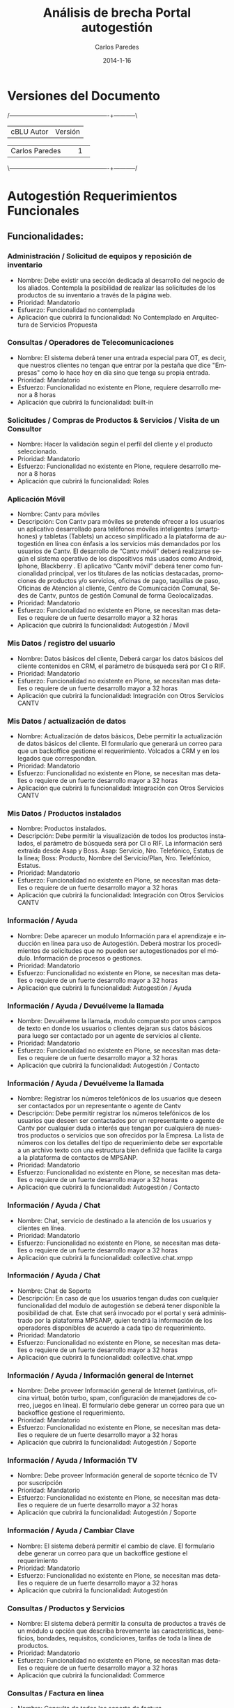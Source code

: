 #+TITLE:     Análisis de brecha Portal autogestión
#+AUTHOR:    Carlos Paredes
#+EMAIL:     cparedes@covete.com.ve
#+DATE:      2014-1-16
#+DESCRIPTION: Análisis de brecha Portal autogestión
#+KEYWORDS:
#+LANGUAGE:  es
#+OPTIONS:   H:3 num:t toc:t:nil @:t ::t |:t ^:t -:t f:t *:t <:t
#+OPTIONS:   TeX:t LaTeX:t skip:nil d:nil todo:t pri:nil tags:not-in-toc
#+INFOJS_OPT: view:nil toc:nil ltoc:t mouse:underline buttons:0 path:http://orgmode.org/org-info.js
#+EXPORT_SELECT_TAGS: export
#+EXPORT_EXCLUDE_TAGS: noexport
#+LINK_UP:
#+LINK_HOME:
#+XSLT:
#+LATEX_CLASS: cantv
#+LATEX_CLASS_OPTIONS: [11pt, letterpaper, oneside, spanish]
#+LATEX_HEADER: \usepackage{array}
#+LATEX_HEADER: \input{titulo-brecha-autogestion}

* Versiones del Documento
#+BEGIN_DITAA images/versiones_brecha_cantv_com_ve.png -r -S
/-------------------------------------------------+-----------\
| cBLU                  Autor                     |  Versión  |
+-------------------------------------------------+-----------+
|                 Carlos Paredes                  |     1     |
+-------------------------------------------------+-----------+
|                                                 |           |
\-------------------------------------------------+-----------/
#+END_DITAA

* Autogestión Requerimientos Funcionales

** Funcionalidades:

*** Administración / Solicitud de equipos y reposición de inventario
+ Nombre: Debe existir una sección dedicada al desarrollo del negocio de los
  aliados. Contempla la posibilidad de realizar las solicitudes de los
  productos de su inventario a través de la página web.
+ Prioridad: Mandatorio
+ Esfuerzo: Funcionalidad no contemplada
+ Aplicación que cubrirá la funcionalidad: No Contemplado en Arquitectura de
  Servicios Propuesta

*** Consultas / Operadores de Telecomunicaciones
+ Nombre: El sistema deberá tener una entrada especial para OT, es decir, que
  nuestros clientes no tengan que entrar por la pestaña que dice "Empresas"
  como lo hace hoy en día sino que tenga su propia entrada.
+ Prioridad: Mandatorio
+ Esfuerzo: Funcionalidad no existente en Plone, requiere desarrollo menor a 8
  horas
+ Aplicación que cubrirá la funcionalidad:  built-in

*** Solicitudes / Compras de Productos & Servicios / Visita de un Consultor
+ Nombre: Hacer la validación según el perfil del cliente y el producto
  seleccionado.
+ Prioridad: Mandatorio
+ Esfuerzo: Funcionalidad no existente en Plone, requiere desarrollo menor a 8
  horas
+ Aplicación que cubrirá la funcionalidad: Roles

*** Aplicación Móvil
+ Nombre: Cantv para móviles
+ Descripción: Con Cantv para móviles se pretende ofrecer a los usuarios un
  aplicativo desarrollado para teléfonos móviles inteligentes (smartphones) y
  tabletas (Tablets) un acceso simplificado a la plataforma de autogestión en
  línea con énfasis a los servicios más demandados por los usuarios de
  Cantv. El desarrollo de “Cantv móvil” deberá realizarse según el sistema
  operativo de los dispositivos más usados como Android, Iphone, Blackberry
  . El aplicativo “Cantv móvil” deberá tener como funcionalidad principal, ver
  los titulares de las noticias destacadas, promociones de productos y/o
  servicios, oficinas de pago, taquillas de paso, Oficinas de Atención al
  cliente, Centro de Comunicación Comunal, Sedes de Cantv, puntos de gestión
  Comunal de forma Geolocalizadas.
+ Prioridad: Mandatorio
+ Esfuerzo: Funcionalidad no existente en Plone, se necesitan mas detalles o
  requiere de un fuerte desarrollo mayor a 32 horas
+ Aplicación que cubrirá la funcionalidad: Autogestión / Movil

*** Mis Datos / registro del usuario
+ Nombre: Datos básicos del cliente, Deberá cargar los datos básicos del
  cliente contenidos en CRM, el parámetro de búsqueda será por CI o RIF.
+ Prioridad: Mandatorio
+ Esfuerzo: Funcionalidad no existente en Plone, se necesitan mas detalles o
  requiere de un fuerte desarrollo mayor a 32 horas
+ Aplicación que cubrirá la funcionalidad: Integración con Otros Servicios CANTV

*** Mis Datos / actualización de datos
+ Nombre: Actualización de datos básicos, Debe permitir la actualización de
  datos básicos del cliente. El formulario que generará un correo para que un
  backoffice gestione el requerimiento. Volcados a CRM y en los legados que
  correspondan.
+ Prioridad: Mandatorio
+ Esfuerzo: Funcionalidad no existente en Plone, se necesitan mas detalles o
  requiere de un fuerte desarrollo mayor a 32 horas
+ Aplicación que cubrirá la funcionalidad: Integración con Otros Servicios
  CANTV

*** Mis Datos / Productos instalados
+ Nombre: Productos instalados.
+ Descripción: Debe permitir la visualización de todos los productos
  instalados, el parámetro de búsqueda será por CI o RIF. La información será
  extraída desde Asap y Boss. Asap: Servicio, Nro. Telefónico, Estatus de la
  línea; Boss: Producto, Nombre del Servicio/Plan, Nro. Telefónico, Estatus.
+ Prioridad: Mandatorio
+ Esfuerzo: Funcionalidad no existente en Plone, se necesitan mas detalles o
  requiere de un fuerte desarrollo mayor a 32 horas
+ Aplicación que cubrirá la funcionalidad: Integración con Otros Servicios
  CANTV

*** Información / Ayuda
+ Nombre: Debe aparecer un modulo Información para el aprendizaje e inducción
  en línea para uso de Autogestión. Deberá mostrar los procedimientos de
  solicitudes que no pueden ser autogestionados por el módulo. Información de
  procesos o gestiones.
+ Prioridad: Mandatorio
+ Esfuerzo: Funcionalidad no existente en Plone, se necesitan mas detalles o
  requiere de un fuerte desarrollo mayor a 32 horas
+ Aplicación que cubrirá la funcionalidad: Autogestión / Ayuda

*** Información / Ayuda / Devuélveme la llamada
+ Nombre: Devuélveme la llamada, modulo compuesto por unos campos de texto en
  donde los usuarios o clientes dejaran sus datos básicos para luego ser
  contactado por un agente de servicios al cliente.
+ Prioridad: Mandatorio
+ Esfuerzo: Funcionalidad no existente en Plone, se necesitan mas detalles o
  requiere de un fuerte desarrollo mayor a 32 horas
+ Aplicación que cubrirá la funcionalidad: Autogestión / Contacto

*** Información / Ayuda / Devuélveme la llamada
+ Nombre: Registrar los números telefónicos de los usuarios que deseen ser
  contactados por un representante o agente de Cantv
+ Descripción: Debe permitir registrar los números telefónicos de los usuarios
  que deseen ser contactados por un representante o agente de Cantv por
  cualquier duda o interés que tengan por cualquiera de nuestros productos o
  servicios que son ofrecidos por la Empresa. La lista de números con los
  detalles del tipo de requerimiento debe ser exportable a un archivo texto
  con una estructura bien definida que facilite la carga a la plataforma de
  contactos de MPSANP.
+ Prioridad: Mandatorio
+ Esfuerzo: Funcionalidad no existente en Plone, se necesitan mas detalles o
  requiere de un fuerte desarrollo mayor a 32 horas
+ Aplicación que cubrirá la funcionalidad: Autogestión / Contacto

*** Información / Ayuda / Chat
+ Nombre: Chat, servicio de destinado a la atención de los usuarios y clientes
  en línea.
+ Prioridad: Mandatorio
+ Esfuerzo: Funcionalidad no existente en Plone, se necesitan mas detalles o
  requiere de un fuerte desarrollo mayor a 32 horas
+ Aplicación que cubrirá la funcionalidad: collective.chat.xmpp

*** Información / Ayuda / Chat
+ Nombre: Chat de Soporte
+ Descripción: En caso de que los usuarios tengan dudas con cualquier
  funcionalidad del modulo de autogestión se deberá tener disponible la
  posibilidad de chat. Este chat será invocado por el portal y será
  administrado por la plataforma MPSANP, quien tendrá la información de los
  operadores disponibles de acuerdo a cada tipo de requerimiento.
+ Prioridad: Mandatorio
+ Esfuerzo: Funcionalidad no existente en Plone, se necesitan mas detalles o
  requiere de un fuerte desarrollo mayor a 32 horas
+ Aplicación que cubrirá la funcionalidad: collective.chat.xmpp

*** Información / Ayuda / Información general de Internet
+ Nombre: Debe proveer Información general de Internet (antivirus, oficina
  virtual, botón turbo, spam, configuración de manejadores de correo, juegos
  en línea). El formulario debe generar un correo para que un backoffice
  gestione el requerimiento.
+ Prioridad: Mandatorio
+ Esfuerzo: Funcionalidad no existente en Plone, se necesitan mas detalles o
  requiere de un fuerte desarrollo mayor a 32 horas
+ Aplicación que cubrirá la funcionalidad: Autogestión / Soporte

*** Información / Ayuda / Información TV
+ Nombre: Debe proveer Información general de soporte técnico de TV por
  suscripción
+ Prioridad: Mandatorio
+ Esfuerzo: Funcionalidad no existente en Plone, se necesitan mas detalles o
  requiere de un fuerte desarrollo mayor a 32 horas
+ Aplicación que cubrirá la funcionalidad: Autogestión / Soporte

*** Información / Ayuda / Cambiar Clave
+ Nombre: El sistema deberá permitir el cambio de clave. El formulario debe
  generar un correo para que un backoffice gestione el requerimiento
+ Prioridad: Mandatorio
+ Esfuerzo: Funcionalidad no existente en Plone, se necesitan mas detalles o
  requiere de un fuerte desarrollo mayor a 32 horas
+ Aplicación que cubrirá la funcionalidad: Autogestión

*** Consultas / Productos y Servicios
+ Nombre: El sistema deberá permitir la consulta de productos a través de un
  módulo u opción que describa brevemente las características, beneficios,
  bondades, requisitos, condiciones, tarifas de toda la línea de productos.
+ Prioridad: Mandatorio
+ Esfuerzo: Funcionalidad no existente en Plone, se necesitan mas detalles o
  requiere de un fuerte desarrollo mayor a 32 horas
+ Aplicación que cubrirá la funcionalidad: Commerce

*** Consultas / Factura en línea
+ Nombre: Consulta de todos los soporte de factura
+ Descripción: El sistema deberá permitir la consulta de todos los soporte de
  factura. El ingreso a consulta de facturas debe ser único. Debe haber un
  reporte detallado de la factura, que también pueda mostrar la factura
  sumaria de los Aliados, de modo que el cliente pueda ver sus consumos.
+ Prioridad: Mandatorio
+ Esfuerzo: Funcionalidad no existente en Plone, se necesitan mas detalles o
  requiere de un fuerte desarrollo mayor a 32 horas
+ Aplicación que cubrirá la funcionalidad: Integración con Otros Servicios
  CANTV

*** Consultas / Visualización consolidada
+ Nombre: El sistema deberá tener una visualización consolidada de la
  Facturación y Deuda en línea, poder desplegar la información por linea de
  productos y sedes.
+ Prioridad: Mandatorio
+ Esfuerzo: Funcionalidad no existente en Plone, se necesitan mas detalles o
  requiere de un fuerte desarrollo mayor a 32 horas
+ Aplicación que cubrirá la funcionalidad: Integración con Otros Servicios
  CANTV

*** Consultas / Notificación de solicitudes
+ Nombre: El sistema deberá permitir notificaciones automáticas de las
  transacciones de autogestión. Notificación de solicitudes y cambios
  autogestionados de los servicios, vía correo electrónico y SMS.
+ Prioridad: Mandatorio
+ Esfuerzo: Funcionalidad no existente en Plone, se necesitan mas detalles o requiere de un fuerte desarrollo mayor a 32 horas
+ Aplicación que cubrirá la funcionalidad: Integración con Otros Servicios
  CANTV

*** Pagos e Impuestos / Pago en Línea
+ Nombre: Pagos con Tarjeta de Crédito o débito desde la página.
+ Descripción: Debe permitir el pago de las facturas desde la página de
  autoservicio a través de una interfaz con los bancos. El sistema debe
  permitir los pagos y recarga para servicios
+ Prioridad: Mandatorio
+ Esfuerzo: Funcionalidad no existente en Plone, se necesitan mas detalles o
  requiere de un fuerte desarrollo mayor a 32 horas
+ Aplicación que cubrirá la funcionalidad: Integración con Otros Servicios
  CANTV

*** Pagos e Impuestos / Autogestión de las retenciones IVA para los Contribuyentes Espec
+ Nombre: El sistema debe tener las mismas funciones de la actual herramienta
  "Portal de Contribuyentes Especiales".
+ Prioridad: Mandatorio
+ Esfuerzo: Funcionalidad no existente en Plone, se necesitan mas detalles o
  requiere de un fuerte desarrollo mayor a 32 horas
+ Aplicación que cubrirá la funcionalidad: Integración con Otros Servicios
  CANTV

*** Solicitudes / Compras de Productos & Servicios / Nuevos Servicios
+ Nombre: Deberá permitir la solicitud de todas las líneas de productos y
  servicios (Telefonía Fija, Móvil, Aba, Internet Equipado, LNR, CPA; PBX, IP
  CENTREX, Datos; Servicios TI, etc)
+ Prioridad: Mandatorio
+ Esfuerzo: Funcionalidad no existente en Plone, se necesitan mas detalles o
  requiere de un fuerte desarrollo mayor a 32 horas
+ Aplicación que cubrirá la funcionalidad: Integración con Otros Servicios
  CANTV

*** Solicitudes / Compras de Productos & Servicios / Retiro de servicio
+ Nombre: Retiro de servicio para todas las líneas de producto.
+ Descripción: La posibilidad del retiro de servicio debe ser considerada como
  una autogestión en varias etapas que permita la evaluación por parte de
  Cantv, a través de sus canales de atención, lo que nos permitirá intermediar
  para evitar el retiro.
+ Prioridad: Mandatorio
+ Esfuerzo: Funcionalidad no existente en Plone, se necesitan mas detalles o
  requiere de un fuerte desarrollo mayor a 32 horas
+ Aplicación que cubrirá la funcionalidad: Integración con Otros Servicios
  CANTV

*** Solicitudes / Compras de Productos & Servicios / Cambios de plan
+ Nombre: Debe permitir el cambio de plan de Telefonía Fija, Móvil, Aba,
  Datos, Servicios TI, Televisión.
+ Prioridad: Mandatorio
+ Esfuerzo: Funcionalidad no existente en Plone, se necesitan mas detalles o
  requiere de un fuerte desarrollo mayor a 32 horas
+ Aplicación que cubrirá la funcionalidad: Integración con Otros Servicios
  CANTV

*** Solicitudes / Compras de Productos & Servicios / Cambios de Firma
+ Nombre: Debe permitir el cambio de firma para todas las líneas de productos
  y servicios.
+ Prioridad: Mandatorio
+ Esfuerzo: Funcionalidad no existente en Plone, se necesitan mas detalles o
  requiere de un fuerte desarrollo mayor a 32 horas
+ Aplicación que cubrirá la funcionalidad: Autogestión / Perfil de Usuario

*** Solicitudes / Compras de Productos & Servicios / Cambios de Medio de Pago
+ Nombre: Debe permitir el cambio de medio de pago por el cual el cliente
  efectúa los pagos de productos y servicios.
+ Prioridad: Mandatorio
+ Esfuerzo: Funcionalidad no existente en Plone, se necesitan mas detalles o
  requiere de un fuerte desarrollo mayor a 32 horas
+ Aplicación que cubrirá la funcionalidad: Autogestión / Perfil de Usuario

*** Solicitudes / Compras de Productos & Servicios / Compra de Productos & Servicios
+ Nombre: Debe permitir la compra de productos y servicios Cantv.
+ Prioridad: Mandatorio
+ Esfuerzo: Funcionalidad no existente en Plone, se necesitan mas detalles o
  requiere de un fuerte desarrollo mayor a 32 horas
+ Aplicación que cubrirá la funcionalidad: Commerce

*** Solicitudes / Compras de Productos & Servicios / Mudanza de Servicio
+ Nombre: Debe permitir la mudanza para todas las líneas de producto que
  exista la transacción.
+ Prioridad: Mandatorio
+ Esfuerzo: Funcionalidad no existente en Plone, se necesitan mas detalles o
  requiere de un fuerte desarrollo mayor a 32 horas
+ Aplicación que cubrirá la funcionalidad: Autogestión

*** Solicitudes / Compras de Productos & Servicios / Activación y desactivación
+ Nombre: Debe permitir la activación y desactivación de servicios verticales
  para Telefonía Fija, Móvil, Aba, Datos, Servicios TI, Televisión.
+ Prioridad: Mandatorio
+ Esfuerzo: Funcionalidad no existente en Plone, se necesitan mas detalles o
  requiere de un fuerte desarrollo mayor a 32 horas
+ Aplicación que cubrirá la funcionalidad: Integración con Otros Servicios CANTV

*** Solicitudes / Compras de Productos & Servicios / Suspensión temporal del servicio
+ Nombre: Debe permitir la Suspensión temporal del servicio para Telefonía
  Fija, móvil y Aba.
+ Prioridad: Mandatorio
+ Esfuerzo: Funcionalidad no existente en Plone, se necesitan mas detalles o
  requiere de un fuerte desarrollo mayor a 32 horas
+ Aplicación que cubrirá la funcionalidad: Integración con Otros Servicios
  CANTV

*** Solicitudes / Compras de Productos & Servicios / Línea telefónica
+ Nombre: Actualización de datos de líneas telefónicas
+ Descripción: Cambio de firma, cambio de dirección de cobro, cambio de datos,
  cambio de planes, Mudanzas y/o retiros de líneas telefónicas. El formulario
  debe generar un correo para que un backoffice gestione el requerimiento.
+ Prioridad: Mandatorio
+ Esfuerzo: Funcionalidad no existente en Plone, se necesitan mas detalles o
  requiere de un fuerte desarrollo mayor a 32 horas
+ Aplicación que cubrirá la funcionalidad: Autogestión / Solicitudes

*** Solicitudes / Compras de Productos & Servicios / Internet
+ Nombre: El sistema debe permitir la solicitud de ABA y la actualización de
  datos de Internet: cambio de plan, cambio de contraseña, cambio de medio de
  pago. El formulario debe generar un correo para que un backoffice gestione
  el requerimiento.
+ Prioridad: Mandatorio
+ Esfuerzo: Funcionalidad no existente en Plone, se necesitan mas detalles o
  requiere de un fuerte desarrollo mayor a 32 horas
+ Aplicación que cubrirá la funcionalidad: Autogestión / Solicitudes

*** Solicitudes / Compras de Productos & Servicios / Soporte Técnico TV
+ Nombre: El sistema debe permitir la solicitud de soporte técnico de TV.
+ Prioridad: Mandatorio
+ Esfuerzo: Funcionalidad no existente en Plone, se necesitan mas detalles o
  requiere de un fuerte desarrollo mayor a 32 horas
+ Aplicación que cubrirá la funcionalidad: Autogestión / Solicitudes

*** Solicitudes / Compras de Productos & Servicios / Soporte de Correo
+ Nombre: El sistema debe permitir la solicitud de soporte de correo
  cantv.net.
+ Prioridad: Mandatorio
+ Esfuerzo: Funcionalidad no existente en Plone, se necesitan mas detalles o
  requiere de un fuerte desarrollo mayor a 32 horas
+ Aplicación que cubrirá la funcionalidad: Autogestión / Solicitudes

*** Solicitudes / Compras de Productos & Servicios / Estatus de Solicitudes
+ Nombre: Deberá permitir la consulta del estatus de todas las solicitudes
  (solicitudes hechas o no en el módulo de autogestión), el parámetro de
  búsqueda será por CI o RIF. La información será: Número de la O/S, Servicio,
  Nro. telefónico (si aplica), Estatus.
+ Prioridad: Mandatorio
+ Esfuerzo: Funcionalidad no existente en Plone, se necesitan mas detalles o
  requiere de un fuerte desarrollo mayor a 32 horas
+ Aplicación que cubrirá la funcionalidad: Autogestión / Consultas

*** Solicitudes / Compras de Productos & Servicios / Encadenamiento de Servicios
+ Nombre: Deberá permitir la realización del encadenamiento de Servicios
  (PBX).
+ Prioridad: Mandatorio
+ Esfuerzo: Funcionalidad no existente en Plone, se necesitan mas detalles o
  requiere de un fuerte desarrollo mayor a 32 horas
+ Aplicación que cubrirá la funcionalidad: Autogestión / Solicitudes

*** Cuentas (PrepagoPostpago) / Consulta de saldo
+ Nombre: Deberá permitir la consulta de saldo, presentando los siguientes
  datos: Saldo, Fecha última facturación, Fecha de corte, Fecha de
  vencimiento, Saldo vencido, Monto del último pago.
+ Prioridad: Mandatorio
+ Esfuerzo: Funcionalidad no existente en Plone, se necesitan mas detalles o
  requiere de un fuerte desarrollo mayor a 32 horas
+ Aplicación que cubrirá la funcionalidad: Autogestión / Consultas

*** Cuentas (PrepagoPostpago) / Postpago
+ Nombre: El sistema permitirá la suscripción a Factura en Línea y cambio de
  contraseña, en éste caso el formulario debe generar un correo para que un
  backoffice gestione el requerimiento. Acceso a PAF.
+ Prioridad: Mandatorio
+ Esfuerzo: Funcionalidad no existente en Plone, se necesitan mas detalles o
  requiere de un fuerte desarrollo mayor a 32 horas
+ Aplicación que cubrirá la funcionalidad: Autogestión / Solicitudes

*** Cuentas (PrepagoPostpago) / Prepago
+ Nombre: Visualización de Saldos, cupo disponible por consumir y detalle de
  llamadas por cuenta.
+ Descripción: El parámetro de búsqueda será por Número Telefónico. El sistema
  deberá permitir la recarga de servicios prepagados, mediante tarjeta
  UN1CA. Actualmente recargan el Aba a través de Oficina Virtual Cantv.Net.
+ Prioridad: Mandatorio
+ Esfuerzo: Funcionalidad no existente en Plone, se necesitan mas detalles o
  requiere de un fuerte desarrollo mayor a 32 horas
+ Aplicación que cubrirá la funcionalidad: Autogestión / Consultas

*** Cuentas (PrepagoPostpago) / Techo Consumo
+ Nombre: El sistema permitirá la visualización del límite y monto
  disponible. El parámetro de búsqueda será por Número Telefónico.
+ Prioridad: Mandatorio
+ Esfuerzo: Funcionalidad no existente en Plone, se necesitan mas detalles o
  requiere de un fuerte desarrollo mayor a 32 horas
+ Aplicación que cubrirá la funcionalidad: Autogestión / Consultas

*** Buzón de Sugerencias
+ Nombre: El sistema deberá tener una sección de sugerencias con posibilidad
  de segmentación según el tipo de sugerencia.
+ Prioridad: Mandatorio
+ Esfuerzo: Funcionalidad no existente en Plone, se necesitan mas detalles o
  requiere de un fuerte desarrollo mayor a 32 horas
+ Aplicación que cubrirá la funcionalidad: Autogestión / Consultas

*** Buzón de Mensajes
+ Nombre: El sistema deberá tener un buzón de mensajes, indicado con un botón.
+ Prioridad: Mandatorio
+ Esfuerzo: Funcionalidad no existente en Plone, se necesitan mas detalles o
  requiere de un fuerte desarrollo mayor a 32 horas
+ Aplicación que cubrirá la funcionalidad: Autogestión / Notificaciones

*** Reclamos / Fallas o Averías / Reclamos en línea
+ Nombre: Permitir la posibilidad de realizar reclamos en línea y consultar el
  estatus del mismo. Deberán estar sincronizados con los reclamos realizados
  vía telefónica.
+ Prioridad: Mandatorio
+ Esfuerzo: Funcionalidad no existente en Plone, se necesitan mas detalles o
  requiere de un fuerte desarrollo mayor a 32 horas
+ Aplicación que cubrirá la funcionalidad: Autogestión / Consultas

*** Reclamos / Fallas o Averías / Averías
+ Nombre: Debe permitir la solicitudes de requerimientos de averías y
  consultar el estatus del mismo.
+ Prioridad: Mandatorio
+ Esfuerzo: Funcionalidad no existente en Plone, se necesitan mas detalles o
  requiere de un fuerte desarrollo mayor a 32 horas
+ Aplicación que cubrirá la funcionalidad: Autogestión / Solicitudes

*** Reclamos / Fallas o Averías / Reportes
+ Nombre: Permitir el reporte de los reclamos de todos los productos y
  servicios, Telefonía Fija, Móvil, Internet, Datos, Servicios TI, Televisión
  Satelital.
+ Prioridad: Mandatorio
+ Esfuerzo: Funcionalidad no existente en Plone, se necesitan mas detalles o
  requiere de un fuerte desarrollo mayor a 32 horas
+ Aplicación que cubrirá la funcionalidad: Autogestión / Consultas

*** Reclamos / Fallas o Averías / Reporte de quejas de atención
+ Nombre: Realizar reporte de quejas de atención respecto a canales Cantv,
  Movilnet, Integradores, Agentes Empresariales y 0800-EMPRESA
+ Prioridad: Mandatorio
+ Esfuerzo: Funcionalidad no existente en Plone, se necesitan mas detalles o
  requiere de un fuerte desarrollo mayor a 32 horas
+ Aplicación que cubrirá la funcionalidad: Autogestión / Consultas

*** Reclamos / Fallas o Averías / Reclamos de Facturación / Pagos
+ Nombre: Todas las facturaciones (Kenan, BOSS, FAMA) incluyendo móviles.
+ Descripción:
  - El sistema debe permitir realizar reclamo de Llamadas locales, a celulares
    y larga distancia nacional e internacional, así como reclamos por pagos y
    doble facturación mediante un formulario que generará un correo para que
    un backoffice gestione el requerimiento.
  - Deberá permitir la consulta del estatus de reclamo de facturación, donde
    el parámetro de búsqueda será por CI o RIF. Los datos a presentar serán:
    Nro. Telefónico, Nro. del Reclamo, Tipo de Reclamo, Fecha de registro,
    Estatus (En investigación, Cerrado Procedente, Cerrado Improcedente,
    Cerrado Parcialmente Procedente), Monto del reclamo. Se mostrarán solo los
    reclamos menores a 6 meses.
  - Deberá permitir la consulta del estatus de reclamos de pagos, donde el
    parámetro de búsqueda será por CI o RIF. Los datos a presentar serán:
    Nro. Telefónico, Nro. del Reclamo, Tipo de Reclamo, Fecha de registro,
    Estatus (En investigación, Cerrado Procedente, Cerrado Improcedente,
    Cerrado Parcialmente Procedente), Monto del reclamo. Se mostrarán solo los
    reclamos menores a 6 meses.
+ Prioridad: Mandatorio
+ Esfuerzo: Funcionalidad no existente en Plone, se necesitan mas detalles o
  requiere de un fuerte desarrollo mayor a 32 horas
+ Aplicación que cubrirá la funcionalidad: Autogestión / Reporte de Fallas

*** Reclamos / Fallas o Averías / Reporte Fallas o Averías
+ Nombre: Reporte de falla o avería
+ Descripción:
  - El sistema debe permitir realizar reporte de falla o avería de telefonía
    fija donde el parámetro de búsqueda será por nro. Telefónico. Los datos a
    presentar serán los acordados para el Proyecto Averías en Línea el cual
    saldrá a producción antes que el Proyecto Portales.
  - El sistema debe permitir realizar reporte de falla o avería de telefonía
    inalámbrica (habla ya). Mediante un formulario que generará un correo para
    que un backoffice gestione el requerimiento.
  - El sistema debe permitir realizar reporte de falla o avería de
    Internet. Mediante un formulario que generará un correo para que un
    backoffice gestione el requerimiento.
  - El sistema debe permitir realizar reporte de falla o avería de servicios
    complementarios (teleamigo, prepago un1ca, correo de voz). Mediante un
    formulario que generará un correo para que un backoffice gestione el
    requerimiento.
  - El sistema debe permitir consultar el estatus de falla o averías de
    Internet, donde el parámetro de búsqueda será por CI o RIF. Los datos a
    presentar serán: Nro. del reporte, Tipo de falla, Fecha de creación,
    Estado.
  - El sistema debe permitir consulta estatus falla o averías de línea
    telefónica, donde el parámetro de búsqueda será por nro. Telefónico. Los
    datos a presentar serán los acordados para el Proyecto Averías en Línea el
    cual saldrá a producción antes que el proyecto Portales. Todo esto
    mediante un formulario que generará un correo para que un backoffice
    gestione el requerimiento.
+ Prioridad: Mandatorio
+ Esfuerzo: Funcionalidad no existente en Plone, se necesitan mas detalles o
  requiere de un fuerte desarrollo mayor a 32 horas
+ Aplicación que cubrirá la funcionalidad: Autogestión / Reporte de Fallas

*** Reclamos / Fallas o Averías / Quejas de infraestructura
+ Nombre: El sistema debe consultar la ubicación de oficinas y sistemas,
  mediante un formulario que generará un correo para que un backoffice
  gestione el requerimiento.
+ Prioridad: Mandatorio
+ Esfuerzo: Funcionalidad no existente en Plone, se necesitan mas detalles o
  requiere de un fuerte desarrollo mayor a 32 horas
+ Aplicación que cubrirá la funcionalidad: Autogestión / Solicitudes

*** Administración / Reporte y estadísticas
+ Nombre: El sistema debe generar un reporte de estadísticas de solicitudes y
  reclamos, visitas o tipo de consulta.
+ Prioridad: Mandatorio
+ Esfuerzo: Funcionalidad no existente en Plone, se necesitan mas detalles o
  requiere de un fuerte desarrollo mayor a 32 horas
+ Aplicación que cubrirá la funcionalidad: Autogestión / Consultas

*** Administración / Solicitud de creación o actualización de sumarias / Jerarquía de cuentas
+ Nombre: Permitir que el cliente estructure sus cuentas y las jerarquice para
  efectos de visualización en la herramienta.
+ Prioridad: Mandatorio
+ Esfuerzo: Funcionalidad no existente en Plone, se necesitan mas detalles o
  requiere de un fuerte desarrollo mayor a 32 horas
+ Aplicación que cubrirá la funcionalidad: Autogestión / Perfil de Usuario

*** Administración / Consulta de comisiones de Aliado
+ Nombre: Permitir el acceso a los portales existentes de gestión de aliados
  (Intranet).
+ Prioridad: Mandatorio
+ Esfuerzo: Funcionalidad no existente en Plone, se necesitan mas detalles o
  requiere de un fuerte desarrollo mayor a 32 horas
+ Aplicación que cubrirá la funcionalidad:  built-in

*** Administración / Agregar o quitar cuentas contratos de productos del perfil del u
+ Nombre: Permitir que el usuario pueda visualizar sólo las cuentas que
  desea. Se pueden habilitar según el registro parcialmente o todas las
  cuentas asociadas a una combinación RiF, Sede-Dependencia, Estados, etc
+ Prioridad: Mandatorio
+ Esfuerzo: Funcionalidad no existente en Plone, se necesitan mas detalles o
  requiere de un fuerte desarrollo mayor a 32 horas
+ Aplicación que cubrirá la funcionalidad: Autogestión / Perfil de Usuario

*** Administración / Administración de usuarios y permisologías
+ Nombre: Desde el perfil administrador, permitir administrar los perfiles de
  transacciones, consultas de venta y post-venta.
+ Prioridad: Mandatorio
+ Esfuerzo: Funcionalidad no existente en Plone, se necesitan mas detalles o
  requiere de un fuerte desarrollo mayor a 32 horas
+ Aplicación que cubrirá la funcionalidad: Roles

*** Automatización / Parámetros básicos del análisis de riesgo
+ Nombre: Permitir la creación de ordenes directamente validando parámetros
  básicos de riesgo como deuda corriente, deuda vencida y ultima solicitud de
  servicio para saber si los recaudos se encuentran actualizados.
+ Prioridad: Mandatorio
+ Esfuerzo: Funcionalidad no existente en Plone, se necesitan mas detalles o
  requiere de un fuerte desarrollo mayor a 32 horas
+ Aplicación que cubrirá la funcionalidad: Autogestión

*** Automatización / Estándar de pase de órdenes e Información entre Módulo de Autoge
+ Nombre: El estándar permitirá simplificar la consulta autogestionada de
  estatus de solicitudes y el pase de ordenes del módulo de autogestión a ARC
  sea para su creación o para su evaluación por análisis de riesgo.
+ Prioridad: Mandatorio
+ Esfuerzo: Funcionalidad no existente en Plone, se necesitan mas detalles o
  requiere de un fuerte desarrollo mayor a 32 horas
+ Aplicación que cubrirá la funcionalidad: Autogestión

*** General / Autogestión
+ Nombre: El portal del Cantv debe estar asociado a una plataforma de Autogestión en línea integrada
+ Descripción: Se requiere que el portal del Cantv este asociado a una
  plataforma de Autogestión en línea integrada, que permita a los usuarios y
  clientes de Cantv, crear un usuario, iniciar sesión, recuperar la clave de
  una cuenta existente que luego de que el usuario sea autenticado por la
  plataforma el mismo pueda consultar o consumir cualquier servicio
  relacionado con atención en línea.
+ Prioridad: Mandatorio
+ Esfuerzo: Funcionalidad no existente en Plone, se necesitan mas detalles o
  requiere de un fuerte desarrollo mayor a 32 horas
+ Aplicación que cubrirá la funcionalidad: Autogestión

*** Canales / Consulta desde el Portal Aliados para Canales tercerizados de Ca
+ Nombre: Consulta de Ordenes de Asap a través del portal aliados. Una
  funcionalidad que existía en otro momento pero que fue deshabilitada.
+ Prioridad: Mandatorio
+ Esfuerzo: Funcionalidad no existente en Plone, se necesitan mas detalles o
  requiere de un fuerte desarrollo mayor a 32 horas
+ Aplicación que cubrirá la funcionalidad: Integración con Otros Servicios
  CANTV

*** General / Autogestión
+ Nombre: Modulo de autogestión
+ Descripción: Cuando el usuario ingrese al modulo de autogestión se debe
  presentar, a través de ventanas emergentes, información, notificaciones,
  promociones, entre otros que estén asociados a sus servicios activos. Las
  reglas y los mensajes a presentar deben ser parametrizables y que puedan ser
  actualizada por los usuarios funcionales del portal.
+ Prioridad: Mandatorio
+ Esfuerzo: Funcionalidad no existente en Plone, se necesitan mas detalles o
  requiere de un fuerte desarrollo mayor a 32 horas
+ Aplicación que cubrirá la funcionalidad: Autogestión / Notificaciones

*** General / Publicación de servicios
+ Nombre: Plataforma de autogestión en línea que permita la publicación de
  servicios de Autogestión en línea para los usuarios y/o clientes Cantv
+ Prioridad: Mandatorio
+ Esfuerzo: Funcionalidad no existente en Plone, se necesitan mas detalles o
  requiere de un fuerte desarrollo mayor a 32 horas
+ Aplicación que cubrirá la funcionalidad: Autogestión

* Resultado de Análisis:
** Funcionalidades:

#+BEGIN_DITAA images/brecha_cantv_com_ve.png -r -S
+-----------------------------------------------+-----------+
|cBLU              Característica               | Cantidad  |
+-----------------------------------------------+-----------+
|  Requieren conf y/o parametrización < 1 hora  |     0     |
+-----------------------------------------------+-----------+
|  Requieren conf y/o parametrización < 2 horas |     0     |
+-----------------------------------------------+-----------+
|         Requieren desarrollo < 4 horas        |     0     |
+-----------------------------------------------+-----------+
|         Requieren desarrollo < 8 horas        |     2     |
+-----------------------------------------------+-----------+
|         Requieren desarrollo > 32 horas       |    57     |
+-----------------------------------------------+-----------+
|                 No contempladas               |     1     |
+-----------------------------------------------+-----------+
#+END_DITAA


#+CAPTION: Análisis de brecha portal cantv.com.ve
#+NAME: Funcionalidades
    [[./images/graph_brecha_autogestion_req_fun.png]]
\clearpage

** Cantidad de funcionalidades cubiertas por características de Plone

#+BEGIN_DITAA images/gap_plone_features_cantv_com_ve.png -r -S
+-----------------------------------------------+-----------+
|cBLU              Característica               | Cantidad  |
+-----------------------------------------------+-----------+
|           Plone collective.chat.xmpp          |      2    |
+-----------------------------------------------+-----------+
|                Plone Commerce                 |      2    |
+-----------------------------------------------+-----------+
|                 No Contemplado                |      1    |
+-----------------------------------------------+-----------+
|  Autogestión / Solicitudes (Por Desarrollar)  |      8    |
+-----------------------------------------------+-----------+
|     Autogestión / Soporte (Por Desarrollar)   |      2    |
+-----------------------------------------------+-----------+
|                   Plone Roles                 |      2    |
+-----------------------------------------------+-----------+
|       Autogestión / Movil (Por Desarrollar)   |      1    |
+-----------------------------------------------+-----------+
|         Autogestión / Perfil de Usuario       |      4    |
+-----------------------------------------------+-----------+
|                  Plone built-in               |      2    |
+-----------------------------------------------+-----------+
|   Autogestión / Consultas (Por Desarrollar)   |      9    |
+-----------------------------------------------+-----------+
|      Autogestión / Ayuda (Por Desarrollar)    |      1    |
+-----------------------------------------------+-----------+
|                   Autogestión                 |      6    |
+-----------------------------------------------+-----------+
| Autogestión / Notificaciones (Por Desarrollar)|      2    |
+-----------------------------------------------+-----------+
|    Autogestión / Contacto (Por Desarrollar)   |      2    |
+-----------------------------------------------+-----------+
|     Integración con Otros Servicios CANTV     |     14    |
+-----------------------------------------------+-----------+
|        Autogestión / Reporte de Fallas        |      2    |
+-----------------------------------------------+-----------+
#+END_DITAA
